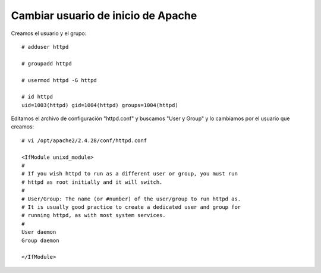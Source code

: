 Cambiar usuario de inicio de  Apache
=====================================

Creamos el usuario y el grupo::

	# adduser httpd

	# groupadd httpd

	# usermod httpd -G httpd

	# id httpd
	uid=1003(httpd) gid=1004(httpd) groups=1004(httpd)

Editamos el archivo de configuración "httpd.conf" y buscamos "User y Group" y lo cambiamos por el usuario que creamos::

	# vi /opt/apache2/2.4.28/conf/httpd.conf

	<IfModule unixd_module>
	#
	# If you wish httpd to run as a different user or group, you must run
	# httpd as root initially and it will switch.
	#
	# User/Group: The name (or #number) of the user/group to run httpd as.
	# It is usually good practice to create a dedicated user and group for
	# running httpd, as with most system services.
	#
	User daemon
	Group daemon

	</IfModule>

